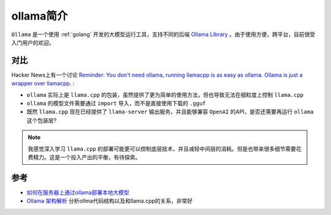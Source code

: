 .. _intro_ollama:

===============
ollama简介
===============

``Ollama`` 是一个使用 :ref:`golang` 开发的大模型运行工具，支持不同的后端 `Ollama Library <https://ollama.com/library>`_ 。由于使用方便，跨平台，目前很受入门用户的欢迎。

对比
========

Hacker News上有一个讨论 `Reminder: You don't need ollama, running llamacpp is as easy as ollama. Ollama is just a wrapper over llamacpp. <https://news.ycombinator.com/item?id=40693391>`_ :

- ``ollama`` 实际上是 ``llama.cpp`` 的包装，虽然提供了更为简单的使用方法，但也导致无法在细粒度上控制 ``llama.cpp``
- ``ollama`` 的模型文件需要通过 ``import`` 导入，而不是直接使用下载的 ``.gguf``
- 既然 ``llama.cpp`` 现在已经提供了 ``llama-server`` 输出服务，并且能够兼容 ``OpenAI`` 的API，是否还需要再运行 ``ollama`` 这个包装层?

.. note::

   我感觉深入学习 ``llama.cpp`` 的部署可能更可以控制底层技术，并且减轻中间层的消耗。但是也带来很多细节需要花费精力。这是一个投入产出的平衡，有待探索。

参考
======

- `如何在服务器上通过ollama部署本地大模型 <https://www.cnblogs.com/sxxs/p/18473835>`_
- `Ollama 架构解析 <https://blog.inoki.cc/2024/04/16/Ollama-cn/>`_ 分析ollma代码结构以及和llama.cpp的关系，非常好
